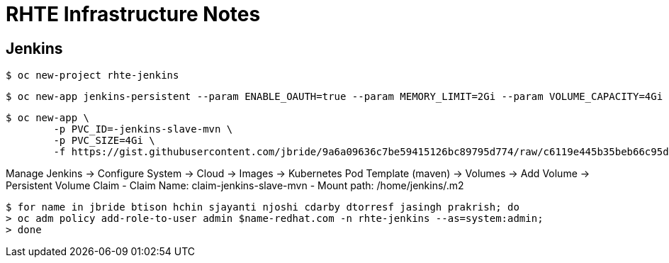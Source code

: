 = RHTE Infrastructure Notes

== Jenkins

-----
$ oc new-project rhte-jenkins
-----

-----
$ oc new-app jenkins-persistent --param ENABLE_OAUTH=true --param MEMORY_LIMIT=2Gi --param VOLUME_CAPACITY=4Gi
-----

-----
$ oc new-app \
        -p PVC_ID=-jenkins-slave-mvn \
        -p PVC_SIZE=4Gi \
        -f https://gist.githubusercontent.com/jbride/9a6a09636c7be59415126bc89795d774/raw/c6119e445b35beb66c95d2faa23609f3ea813041/gistfile1.txt
-----

Manage Jenkins -> Configure System -> Cloud -> Images ->  Kubernetes Pod Template (maven) -> Volumes -> Add Volume -> Persistent Volume Claim
    - Claim Name:   claim-jenkins-slave-mvn
    - Mount path:   /home/jenkins/.m2

-----
$ for name in jbride btison hchin sjayanti njoshi cdarby dtorresf jasingh prakrish; do
> oc adm policy add-role-to-user admin $name-redhat.com -n rhte-jenkins --as=system:admin;
> done
-----
